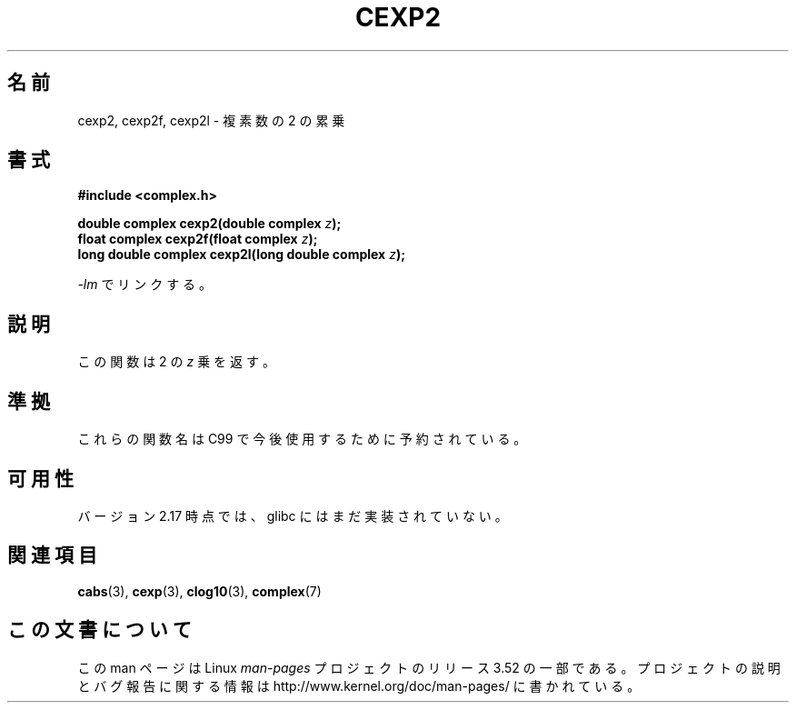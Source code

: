 .\" Copyright 2002 Walter Harms (walter.harms@informatik.uni-oldenburg.de)
.\"
.\" %%%LICENSE_START(GPL_NOVERSION_ONELINE)
.\" Distributed under GPL
.\" %%%LICENSE_END
.\"
.\"*******************************************************************
.\"
.\" This file was generated with po4a. Translate the source file.
.\"
.\"*******************************************************************
.TH CEXP2 3 2013\-02\-27 "" "Linux Programmer's Manual"
.SH 名前
cexp2, cexp2f, cexp2l \- 複素数の 2 の累乗
.SH 書式
\fB#include <complex.h>\fP
.sp
\fBdouble complex cexp2(double complex \fP\fIz\fP\fB);\fP
.br
\fBfloat complex cexp2f(float complex \fP\fIz\fP\fB);\fP
.br
\fBlong double complex cexp2l(long double complex \fP\fIz\fP\fB);\fP
.sp
\fI\-lm\fP でリンクする。
.SH 説明
この関数は 2 の \fIz\fP 乗を返す。
.SH 準拠
これらの関数名は C99 で今後使用するために予約されている。
.SH 可用性
.\" But reserved in NAMESPACE.
バージョン 2.17 時点では、glibc にはまだ実装されていない。
.SH 関連項目
\fBcabs\fP(3), \fBcexp\fP(3), \fBclog10\fP(3), \fBcomplex\fP(7)
.SH この文書について
この man ページは Linux \fIman\-pages\fP プロジェクトのリリース 3.52 の一部
である。プロジェクトの説明とバグ報告に関する情報は
http://www.kernel.org/doc/man\-pages/ に書かれている。
